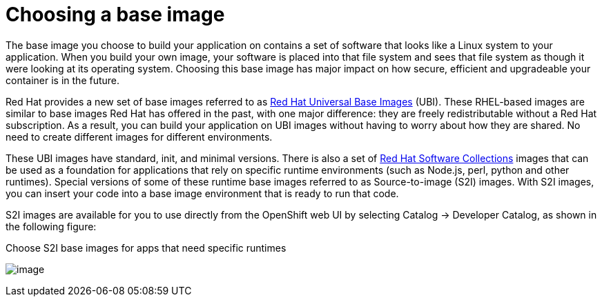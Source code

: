 // Module included in the following assemblies:
//
// * architecture/understanding-openshift-development.adoc
[id="choosing-base-image_{context}"]
= Choosing a base image

The base image you choose to build your application on contains a set of software that looks like a Linux system to your application. When you build your own image, your software is placed into that file system and sees that file system as though it were looking at its operating system. Choosing this base image has major impact on how secure, efficient and upgradeable your container is in the future.

Red Hat provides a new set of base images referred to as https://www.google.com/url?q=https://access.redhat.com/documentation/en-us/red_hat_enterprise_linux_atomic_host/7/html-single/getting_started_with_containers/index%23using_red_hat_base_container_images_standard_and_minimal&sa=D&ust=1557950770712000[Red Hat Universal Base Images] (UBI). These RHEL-based images are similar to base images Red Hat has offered in the past, with one major difference: they are freely redistributable without a Red Hat subscription. As a result, you can build your application on UBI images without having to worry about how they are shared. No need to create different images for different environments.

These UBI images have standard, init, and minimal versions. There is also a set of https://www.google.com/url?q=https://access.redhat.com/documentation/en-us/red_hat_software_collections/3/html-single/using_red_hat_software_collections_container_images/index&sa=D&ust=1557950770713000[Red Hat Software Collections] images that can be used as a foundation for applications that rely on specific runtime environments (such as Node.js, perl, python and other runtimes). Special versions of some of these runtime base images referred to as Source-to-image (S2I) images. With S2I images, you can insert your code into a base image environment that is ready to run that code.

S2I images are available for you to use directly from the OpenShift web UI by selecting Catalog → Developer Catalog, as shown in the following figure:

.Choose S2I base images for apps that need specific runtimes
image:image5.png[image]